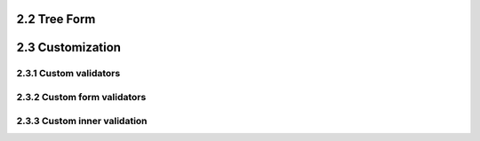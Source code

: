 =============
2.2 Tree Form
=============

=================
2.3 Customization
=================

2.3.1 Custom validators
=======================

2.3.2 Custom form validators
============================

2.3.3 Custom inner validation
=============================
